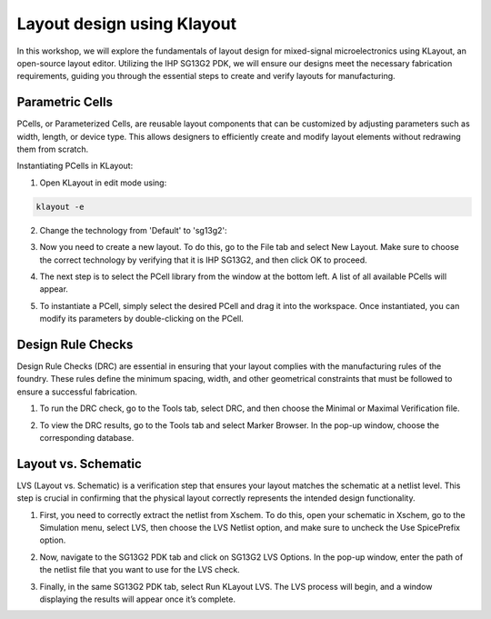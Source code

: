 Layout design using Klayout
=============================

In this workshop, we will explore the fundamentals of layout design for mixed-signal microelectronics using KLayout, an open-source layout editor. Utilizing the IHP SG13G2 PDK, we will ensure our designs meet the necessary fabrication requirements, guiding you through the essential steps to create and verify layouts for manufacturing.

Parametric Cells
----------------

PCells, or Parameterized Cells, are reusable layout components that can be customized by adjusting parameters such as width, length, or device type. This allows designers to efficiently create and modify layout elements without redrawing them from scratch.

Instantiating PCells in KLayout:

1. Open KLayout in edit mode using:

.. code-block:: bash
    
    klayout -e

2. Change the technology from 'Default' to 'sg13g2':

.. image:: _static/klayout_tech.png
  :width: 600
  :alt: Alternative text

3. Now you need to create a new layout. To do this, go to the File tab and select New Layout. Make sure to choose the correct technology by verifying that it is IHP SG13G2, and then click OK to proceed. 

.. image:: _static/klayout_new.png
  :width: 600
  :alt: Alternative text

4. The next step is to select the PCell library from the window at the bottom left. A list of all available PCells will appear.

.. image:: _static/klayout_lib.png
  :width: 600
  :alt: Alternative text

5. To instantiate a PCell, simply select the desired PCell and drag it into the workspace. Once instantiated, you can modify its parameters by double-clicking on the PCell.

.. image:: _static/klayout_pcell.png
  :width: 600
  :alt: Alternative text


Design Rule Checks
------------------

Design Rule Checks (DRC) are essential in ensuring that your layout complies with the manufacturing rules of the foundry. These rules define the minimum spacing, width, and other geometrical constraints that must be followed to ensure a successful fabrication.

1. To run the DRC check, go to the Tools tab, select DRC, and then choose the Minimal or Maximal Verification file.

.. image:: _static/klayout_drc.png
  :width: 600
  :alt: Alternative text

2. To view the DRC results, go to the Tools tab and select Marker Browser. In the pop-up window, choose the corresponding database.

.. image:: _static/klayout_drc_check.png
  :width: 600
  :alt: Alternative text


Layout vs. Schematic
--------------------

LVS (Layout vs. Schematic) is a verification step that ensures your layout matches the schematic at a netlist level. This step is crucial in confirming that the physical layout correctly represents the intended design functionality.

1. First, you need to correctly extract the netlist from Xschem. To do this, open your schematic in Xschem, go to the Simulation menu, select LVS, then choose the LVS Netlist option, and make sure to uncheck the Use SpicePrefix option.

.. image:: _static/xschem_lvs.png
  :width: 600
  :alt: Alternative text

2. Now, navigate to the SG13G2 PDK tab and click on SG13G2 LVS Options. In the pop-up window, enter the path of the netlist file that you want to use for the LVS check.

.. image:: _static/klayout_lvs_conf.png
  :width: 600
  :alt: Alternative text

3. Finally, in the same SG13G2 PDK tab, select Run KLayout LVS. The LVS process will begin, and a window displaying the results will appear once it’s complete.

.. image:: _static/klayout_lvs_final.png
  :width: 600
  :alt: Alternative text